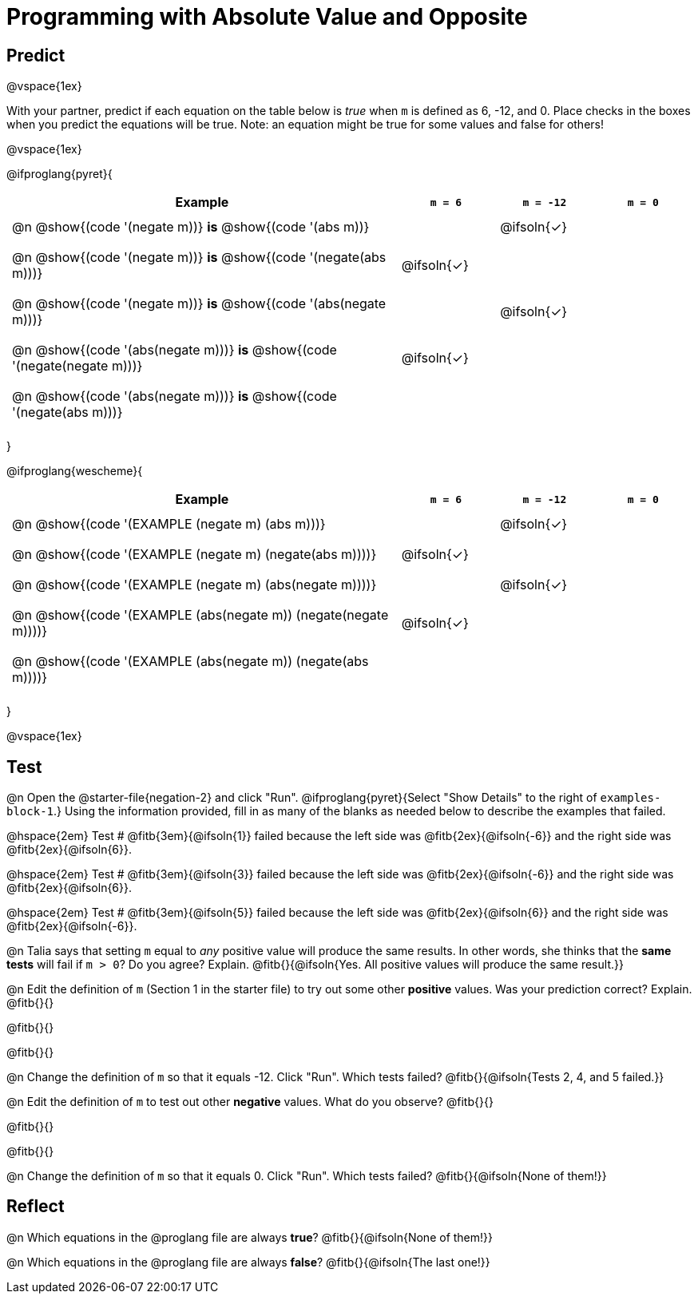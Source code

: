 = Programming with Absolute Value and Opposite


++++
<style>
#content td {padding: 0.5rem 5px !important}
#content table .autonum::after { content: ')'; }
#content th { text-align: center !important; }
</style>
++++

== Predict

@vspace{1ex}

With your partner, predict if each equation on the table below is _true_ when `m` is defined as 6, -12, and 0. Place checks in the boxes when you predict the equations will be true. Note: an equation might be true for some values and false for others!

@vspace{1ex}

@ifproglang{pyret}{

[.table1, cols="16,^.^4,^.^4,^.^4", stripes="none"]
|===
| Example | `m = 6` | `m = -12` | `m = 0`

| @n @show{(code '(negate m))} *is* @show{(code '(abs m))} ||@ifsoln{✓}|

| @n @show{(code '(negate m))} *is* @show{(code '(negate(abs m)))} |@ifsoln{✓}||

| @n @show{(code '(negate m))} *is* @show{(code '(abs(negate m)))} ||@ifsoln{✓}|

| @n @show{(code '(abs(negate m)))} *is* @show{(code '(negate(negate m)))} |@ifsoln{✓}||

| @n @show{(code '(abs(negate m)))} *is* @show{(code '(negate(abs m)))} |||

|===

}

@ifproglang{wescheme}{

[.table1, cols="16,^.^4,^.^4,^.^4", stripes="none"]
|===
| Example | `m = 6` | `m = -12` | `m = 0`

| @n @show{(code '(EXAMPLE (negate m) (abs m)))} ||@ifsoln{✓}|

| @n @show{(code '(EXAMPLE (negate m) (negate(abs m))))} |@ifsoln{✓}||

| @n @show{(code '(EXAMPLE (negate m) (abs(negate m))))} ||@ifsoln{✓}|

| @n @show{(code '(EXAMPLE (abs(negate m)) (negate(negate m))))}  |@ifsoln{✓}||

| @n @show{(code '(EXAMPLE (abs(negate m)) (negate(abs m))))} |||

|===
}

@vspace{1ex}


== Test

@n Open the @starter-file{negation-2} and click "Run". @ifproglang{pyret}{Select "Show Details" to the right of `examples-block-1`.} Using the information provided, fill in as many of the blanks as needed below to describe the examples that failed.

@hspace{2em} Test # @fitb{3em}{@ifsoln{1}} failed because the left side was @fitb{2ex}{@ifsoln{-6}} and the right side was @fitb{2ex}{@ifsoln{6}}.

@hspace{2em} Test # @fitb{3em}{@ifsoln{3}} failed because the left side was @fitb{2ex}{@ifsoln{-6}} and the right side was @fitb{2ex}{@ifsoln{6}}.

@hspace{2em} Test # @fitb{3em}{@ifsoln{5}} failed because the left side was @fitb{2ex}{@ifsoln{6}} and the right side was @fitb{2ex}{@ifsoln{-6}}.


@n Talia says that setting `m` equal to _any_ positive value will produce the same results. In other words, she thinks that the *same tests* will fail if `m > 0`? Do you agree? Explain. @fitb{}{@ifsoln{Yes. All positive values will produce the same result.}}

@n Edit the definition of `m` (Section 1 in the starter file) to try out some other *positive* values. Was your prediction correct? Explain. @fitb{}{}

@fitb{}{}

@fitb{}{}

@n Change the definition of `m` so that it equals -12. Click "Run". Which tests failed? @fitb{}{@ifsoln{Tests 2, 4, and 5 failed.}}

@n Edit the definition of `m` to test out other *negative* values. What do you observe? @fitb{}{}

@fitb{}{}

@fitb{}{}

@n Change the definition of `m` so that it equals 0. Click "Run". Which tests failed? @fitb{}{@ifsoln{None of them!}}

== Reflect

@n Which equations in the @proglang file are always *true*? @fitb{}{@ifsoln{None of them!}}

@n Which equations in the @proglang file are always *false*? @fitb{}{@ifsoln{The last one!}}



